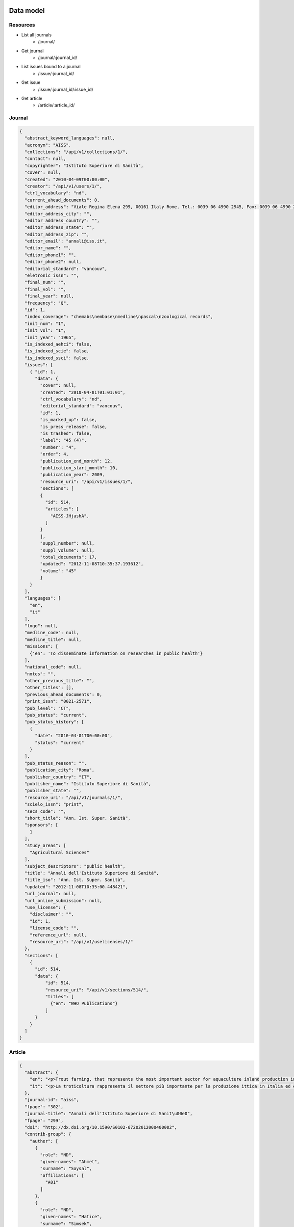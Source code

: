 Data model
==========

Resources
---------

* List all journals
    * /journal/
* Get journal
    * /journal/:journal_id/
* List issues bound to a journal
    * /issue/:journal_id/
* Get issue
    * /issue/:journal_id/:issue_id/
* Get article
    * /article/:article_id/


Journal
-------

.. code-block:: javascript

    {
      "abstract_keyword_languages": null,
      "acronym": "AISS",
      "collections": "/api/v1/collections/1/",
      "contact": null,
      "copyrighter": "Istituto Superiore di Sanità",
      "cover": null,
      "created": "2010-04-09T00:00:00",
      "creator": "/api/v1/users/1/",
      "ctrl_vocabulary": "nd",
      "current_ahead_documents": 0,
      "editor_address": "Viale Regina Elena 299, 00161 Italy Rome, Tel.: 0039 06 4990 2945, Fax: 0039 06 4990 2253",
      "editor_address_city": "",
      "editor_address_country": "",
      "editor_address_state": "",
      "editor_address_zip": "",
      "editor_email": "annali@iss.it",
      "editor_name": "",
      "editor_phone1": "",
      "editor_phone2": null,
      "editorial_standard": "vancouv",
      "eletronic_issn": "",
      "final_num": "",
      "final_vol": "",
      "final_year": null,
      "frequency": "Q",
      "id": 1,
      "index_coverage": "chemabs\nembase\nmedline\npascal\nzoological records",
      "init_num": "1",
      "init_vol": "1",
      "init_year": "1965",
      "is_indexed_aehci": false,
      "is_indexed_scie": false,
      "is_indexed_ssci": false,
      "issues": [
        { "id": 1,
          "data": {
            "cover": null,
            "created": "2010-04-01T01:01:01",
            "ctrl_vocabulary": "nd",
            "editorial_standard": "vancouv",
            "id": 1,
            "is_marked_up": false,
            "is_press_release": false,
            "is_trashed": false,
            "label": "45 (4)",
            "number": "4",
            "order": 4,
            "publication_end_month": 12,
            "publication_start_month": 10,
            "publication_year": 2009,
            "resource_uri": "/api/v1/issues/1/",
            "sections": [
            {
              "id": 514,
              "articles": [
                "AISS-JHjashA",
              ]
            }
            ],
            "suppl_number": null,
            "suppl_volume": null,
            "total_documents": 17,
            "updated": "2012-11-08T10:35:37.193612",
            "volume": "45"
            }
        }
      ],
      "languages": [
        "en",
        "it"
      ],
      "logo": null,
      "medline_code": null,
      "medline_title": null,
      "missions": [
        {'en': 'To disseminate information on researches in public health'}
      ],
      "national_code": null,
      "notes": "",
      "other_previous_title": "",
      "other_titles": [],
      "previous_ahead_documents": 0,
      "print_issn": "0021-2571",
      "pub_level": "CT",
      "pub_status": "current",
      "pub_status_history": [
        {
          "date": "2010-04-01T00:00:00",
          "status": "current"
        }
      ],
      "pub_status_reason": "",
      "publication_city": "Roma",
      "publisher_country": "IT",
      "publisher_name": "Istituto Superiore di Sanità",
      "publisher_state": "",
      "resource_uri": "/api/v1/journals/1/",
      "scielo_issn": "print",
      "secs_code": "",
      "short_title": "Ann. Ist. Super. Sanità",
      "sponsors": [
        1
      ],
      "study_areas": [
        "Agricultural Sciences"
      ],
      "subject_descriptors": "public health",
      "title": "Annali dell'Istituto Superiore di Sanità",
      "title_iso": "Ann. Ist. Super. Sanità",
      "updated": "2012-11-08T10:35:00.448421",
      "url_journal": null,
      "url_online_submission": null,
      "use_license": {
        "disclaimer": "",
        "id": 1,
        "license_code": "",
        "reference_url": null,
        "resource_uri": "/api/v1/uselicenses/1/"
      },
      "sections": [
        {
          "id": 514,
          "data": {
              "id": 514,
              "resource_uri": "/api/v1/sections/514/",
              "titles": [
                {"en": "WHO Publications"}
              ]
          }
        }
      ]
    }


Article
-------

.. code-block:: javascript

    {
      "abstract": {
        "en": "<p>Trout farming, that represents the most important sector for aquaculture inland production in Italy, can cause negative effects on aquatic ecosystems. Recently, in the framework of Water Frame Directive 2000/60/EC and national law DL 152/2006, concerning the sustainable uses of water resources, multi-criteria approaches have been suggested to evaluate the impact of fish farming on aquatic ecosystems. In this study trout farms of central Italy were selected to investigate the effects of their effluents, on receiving water bodies using a multi-criteria approach based on physicochemical parameters, microbiological and macrobenthonic indicators, detected in sampling stations located upstream/downstream the trout farm. Moreover, antibiotic susceptibility against antibiotics allowed and/or forbidden by current law (D.lgs 193/56/06) was tested on E. coli strains. The results indicate variations of chemical parameters and biological indicators from upstream to downstream sites in some of the investigated farms. Antibiotic resistance of E. coli strains suggested a large use of tetracycline and a possible past use of chloramphenicol. This study represents a first contribute to the knowledge of fish farm impacts on aquatic systems in Central Italy.</p>",
        "it": "<p>La troticoltura rappresenta il settore più importante per la produzione ittica in Italia ed è in grado di causare effetti negativi sugli ecosistemi acquatici. Recentemente, dopo l'emanazione della Direttiva Europea 2000/60/CE sulla tutela delle acque, e il suo recepimento a livello nazionale con il DL 152/2006 riguardante gli usi sostenibili delle risorse idriche, è stata consigliata l'adozione di un approccio multi-livello nella valutazione dell'impatto causato dagli impianti di acquacoltura. dieci troticolture dell'Italia centrale sono state selezionate per esaminare gli effetti dei loro scarichi sugli ecosistemi acquatici, utilizzando un approccio multi-livello. Sono stati analizzati parametri fisici, chimici, indicatori microbiologici e i macroinvertebrati bentonici in stazioni di campionamento situate a monte e a valle degli impianti. La resistenza a tre antibiotici consentiti ed ad uno proibito dall'attuale legge (DL 193/56/06) è stata testata su ceppi di E. coli. I risultati ottenuti mostrano cambiamenti dei parametri chimici e degli indicatori biologici e microbiologici nei siti a valle di alcuni impianti. La resistenza agli antibiotici in ceppi di E. coli ha mostrato un ampio uso delle tetracicline e un possibile uso passato del cloramfenicolo. In conclusione, questo studio rappresenta un primo contribuito alla conoscenza degli impatti sui sistemi acquatici causati dagli impianti di troticoltura dell' Italia centrale.</p>"
      },
      "journal-id": "aiss",
      "lpage": "302",
      "journal-title": "Annali dell'Istituto Superiore di Sanit\u00e0",
      "fpage": "299",
      "doi": "http://dx.doi.org/10.1590/S0102-67202012000400002",
      "contrib-group": {
        "author": [
          {
            "role": "ND",
            "given-names": "Ahmet",
            "surname": "Soysal",
            "affiliations": [
              "A01"
            ]
          },
          {
            "role": "ND",
            "given-names": "Hatice",
            "surname": "Simsek",
            "affiliations": [
              "A01"
            ]
          },
          {
            "role": "ND",
            "given-names": "Dilek",
            "surname": "Soysal",
            "affiliations": [
              "A02"
            ]
          },
          {
            "role": "ND",
            "given-names": "Funda",
            "surname": "Alyu",
            "affiliations": [
              "A03"
            ]
          }
        ]
      },
      "default-language": "en",
      "volume": "46",
      "number": "3",
      "pub-date": {
        "year": "2010"
      },
      "issn": "0021-2571",
      "publisher-loc": "Roma",
      "abbrev-journal-title": "Ann. Ist. Super. Sanit\u00e0",
      "affiliations": [
        {
          "addr-line": "Izmir",
          "ref": "A01",
          "institution": "Dokuz Eylul University",
          "country": "Turkey"
        },
        {
          "ref": "A02",
          "institution": "Dokuz Eylul University",
        },
        {
          "addr-line": "Izmir",
          "ref": "A03",
          "institution": "Ataturk Training and Research Hospital",
          "country": "Turkey"
        }
      ],
      "keyword-group": {
        "en": [
          "health-care waste",
          "waste management"
        ],
        "pt": [
          "rifiuti sanitari",
          "Uso de Medicamentos",
          "Inqu\u00e9ritos de Morbidade"
        ],
        "it": [
          "Personas con Discapacidad",
          "gestione dei rifiuti"
        ]
      },
      "subjects": {
        "wos": [
          "PUBLIC, ENVIRONMENTAL",
          "OCCUPATIONAL HEALTH"
        ]
      },
      "article-ids": {
        "publisher-id": "S0021-25712010000300013"
      },
      "publisher-name": "Istituto Superiore di Sanit\u00e0",
      "title-group": {
        "en": "Management of health-care waste in Izmir, Turkey",
        "it": "Gestione dei rifiuti sanitari in Izmir, Turchia"
      }
    }


Sponsor
-------

.. code-block:: javascript

    {
      "acronym": "",
      "address": "",
      "address_complement": "",
      "address_number": "",
      "cel": "",
      "city": "",
      "complement": "",
      "country": "",
      "created": "2012-11-08T10:34:59.844065",
      "email": "",
      "fax": "",
      "id": 1,
      "name": "Istituto Superiore di Sanit\u00e0",
      "phone": "",
      "resource_uri": "/api/v1/sponsors/1/",
      "state": "",
      "updated": "2012-11-08T10:34:59.844096",
      "zip_code": null
    }




References
==========

* iso 639-1: http://en.wikipedia.org/wiki/List_of_ISO_639-1_codes
* iso 8601: http://en.wikipedia.org/wiki/ISO_8601
